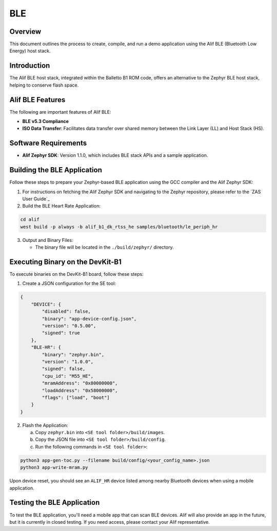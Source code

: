 .. _appnote-zephyr-alif-ble:

===
BLE
===

Overview
========

This document outlines the process to create, compile, and run a demo application using the Alif BLE (Bluetooth Low Energy) host stack.

Introduction
============

The Alif BLE host stack, integrated within the Balletto B1 ROM code, offers an alternative to the Zephyr BLE host stack, helping to conserve flash space.


Alif BLE Features
=================

The following are important features of Alif BLE:

- **BLE v5.3 Compliance**
- **ISO Data Transfer**: Facilitates data transfer over shared memory between the Link Layer (LL) and Host Stack (HS).

Software Requirements
=====================

- **Alif Zephyr SDK**: Version 1.1.0, which includes BLE stack APIs and a sample application.

Building the BLE Application
============================

Follow these steps to prepare your Zephyr-based BLE application using the GCC compiler and the Alif Zephyr SDK:

1. For instructions on fetching the Alif Zephyr SDK and navigating to the Zephyr repository, please refer to the `ZAS User Guide`_

2. Build the BLE Heart Rate Application:

.. code-block:: bash

   cd alif
   west build -p always -b alif_b1_dk_rtss_he samples/bluetooth/le_periph_hr

3. Output and Binary Files:

   - The binary file will be located in the ``./build/zephyr/`` directory.

Executing Binary on the DevKit-B1
=================================

To execute binaries on the DevKit-B1 board, follow these steps:

1. Create a JSON configuration for the SE tool:

.. code-block:: json

   {
       "DEVICE": {
           "disabled": false,
           "binary": "app-device-config.json",
           "version": "0.5.00",
           "signed": true
       },
       "BLE-HR": {
           "binary": "zephyr.bin",
           "version": "1.0.0",
           "signed": false,
           "cpu_id": "M55_HE",
           "mramAddress": "0x80000000",
           "loadAddress": "0x58000000",
           "flags": ["load", "boot"]
       }
   }

2. Flash the Application:

   a. Copy ``zephyr.bin`` into ``<SE tool folder>/build/images``.
   b. Copy the JSON file into ``<SE tool folder>/build/config``.
   c. Run the following commands in ``<SE tool folder>``:

.. code-block:: bash

   python3 app-gen-toc.py --filename build/config/<your_config_name>.json
   python3 app-write-mram.py

Upon device reset, you should see an ``ALIF_HR`` device listed among nearby Bluetooth devices when using a mobile application.

Testing the BLE Application
===========================

To test the BLE application, you'll need a mobile app that can scan BLE devices. Alif will also provide an app in the future, but it is currently in closed testing. If you need access, please contact your Alif representative.